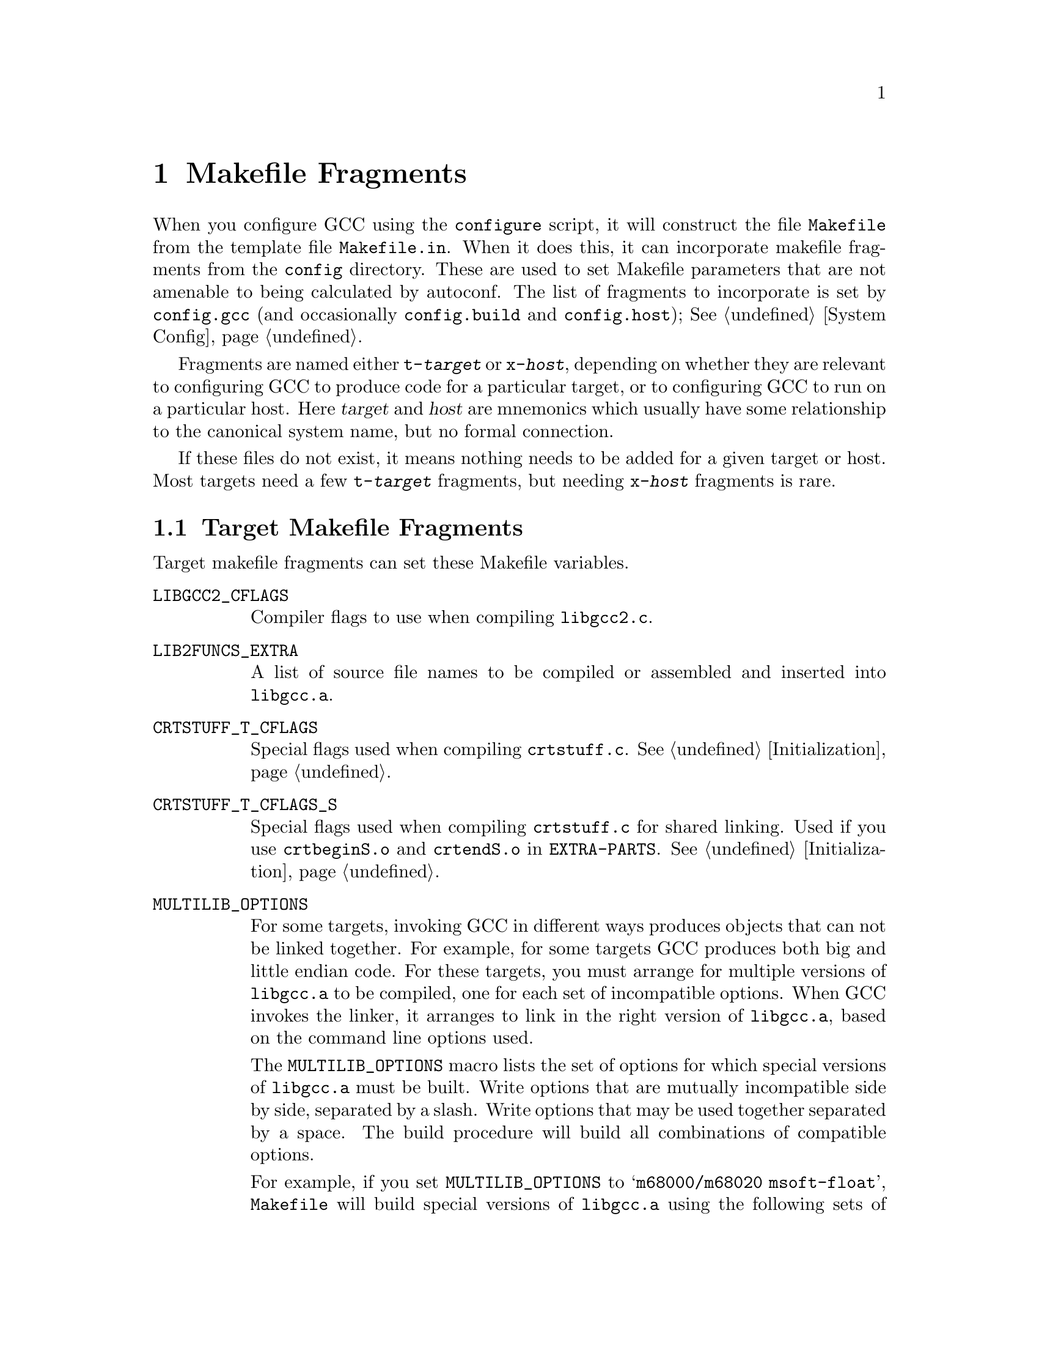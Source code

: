 @c Copyright (C) 1988, 1989, 1992, 1993, 1994, 1995, 1996, 1997, 1998,
@c 1999, 2000, 2001, 2003, 2004, 2005, 2008, 2011, 2012
@c Free Software Foundation, Inc.
@c This is part of the GCC manual.
@c For copying conditions, see the file gcc.texi.

@node Fragments
@chapter Makefile Fragments
@cindex makefile fragment

When you configure GCC using the @file{configure} script, it will
construct the file @file{Makefile} from the template file
@file{Makefile.in}.  When it does this, it can incorporate makefile
fragments from the @file{config} directory.  These are used to set
Makefile parameters that are not amenable to being calculated by
autoconf.  The list of fragments to incorporate is set by
@file{config.gcc} (and occasionally @file{config.build}
and @file{config.host}); @xref{System Config}.

Fragments are named either @file{t-@var{target}} or @file{x-@var{host}},
depending on whether they are relevant to configuring GCC to produce
code for a particular target, or to configuring GCC to run on a
particular host.  Here @var{target} and @var{host} are mnemonics
which usually have some relationship to the canonical system name, but
no formal connection.

If these files do not exist, it means nothing needs to be added for a
given target or host.  Most targets need a few @file{t-@var{target}}
fragments, but needing @file{x-@var{host}} fragments is rare.

@menu
* Target Fragment:: Writing @file{t-@var{target}} files.
* Host Fragment::   Writing @file{x-@var{host}} files.
@end menu

@node Target Fragment
@section Target Makefile Fragments
@cindex target makefile fragment
@cindex @file{t-@var{target}}

Target makefile fragments can set these Makefile variables.

@table @code
@findex LIBGCC2_CFLAGS
@item LIBGCC2_CFLAGS
Compiler flags to use when compiling @file{libgcc2.c}.

@findex LIB2FUNCS_EXTRA
@item LIB2FUNCS_EXTRA
A list of source file names to be compiled or assembled and inserted
into @file{libgcc.a}.

@findex CRTSTUFF_T_CFLAGS
@item CRTSTUFF_T_CFLAGS
Special flags used when compiling @file{crtstuff.c}.
@xref{Initialization}.

@findex CRTSTUFF_T_CFLAGS_S
@item CRTSTUFF_T_CFLAGS_S
Special flags used when compiling @file{crtstuff.c} for shared
linking.  Used if you use @file{crtbeginS.o} and @file{crtendS.o}
in @code{EXTRA-PARTS}.
@xref{Initialization}.

@findex MULTILIB_OPTIONS
@item MULTILIB_OPTIONS
For some targets, invoking GCC in different ways produces objects
that can not be linked together.  For example, for some targets GCC
produces both big and little endian code.  For these targets, you must
arrange for multiple versions of @file{libgcc.a} to be compiled, one for
each set of incompatible options.  When GCC invokes the linker, it
arranges to link in the right version of @file{libgcc.a}, based on
the command line options used.

The @code{MULTILIB_OPTIONS} macro lists the set of options for which
special versions of @file{libgcc.a} must be built.  Write options that
are mutually incompatible side by side, separated by a slash.  Write
options that may be used together separated by a space.  The build
procedure will build all combinations of compatible options.

For example, if you set @code{MULTILIB_OPTIONS} to @samp{m68000/m68020
msoft-float}, @file{Makefile} will build special versions of
@file{libgcc.a} using the following sets of options:  @option{-m68000},
@option{-m68020}, @option{-msoft-float}, @samp{-m68000 -msoft-float}, and
@samp{-m68020 -msoft-float}.

@findex MULTILIB_DIRNAMES
@item MULTILIB_DIRNAMES
If @code{MULTILIB_OPTIONS} is used, this variable specifies the
directory names that should be used to hold the various libraries.
Write one element in @code{MULTILIB_DIRNAMES} for each element in
@code{MULTILIB_OPTIONS}.  If @code{MULTILIB_DIRNAMES} is not used, the
default value will be @code{MULTILIB_OPTIONS}, with all slashes treated
as spaces.

@code{MULTILIB_DIRNAMES} describes the multilib directories using GCC
conventions and is applied to directories that are part of the GCC
installation.  When multilib-enabled, the compiler will add a
subdirectory of the form @var{prefix}/@var{multilib} before each
directory in the search path for libraries and crt files.

For example, if @code{MULTILIB_OPTIONS} is set to @samp{m68000/m68020
msoft-float}, then the default value of @code{MULTILIB_DIRNAMES} is
@samp{m68000 m68020 msoft-float}.  You may specify a different value if
you desire a different set of directory names.

@findex MULTILIB_MATCHES
@item MULTILIB_MATCHES
Sometimes the same option may be written in two different ways.  If an
option is listed in @code{MULTILIB_OPTIONS}, GCC needs to know about
any synonyms.  In that case, set @code{MULTILIB_MATCHES} to a list of
items of the form @samp{option=option} to describe all relevant
synonyms.  For example, @samp{m68000=mc68000 m68020=mc68020}.

@findex MULTILIB_EXCEPTIONS
@item MULTILIB_EXCEPTIONS
Sometimes when there are multiple sets of @code{MULTILIB_OPTIONS} being
specified, there are combinations that should not be built.  In that
case, set @code{MULTILIB_EXCEPTIONS} to be all of the switch exceptions
in shell case syntax that should not be built.

For example the ARM processor cannot execute both hardware floating
point instructions and the reduced size THUMB instructions at the same
time, so there is no need to build libraries with both of these
options enabled.  Therefore @code{MULTILIB_EXCEPTIONS} is set to:
@smallexample
*mthumb/*mhard-float*
@end smallexample

@findex MULTILIB_REQUIRED
@item MULTILIB_REQUIRED
Sometimes when there are only a few combinations are required, it would
be a big effort to come up with a @code{MULTILIB_EXCEPTIONS} list to
cover all undesired ones.  In such a case, just listing all the required
combinations in @code{MULTILIB_REQUIRED} would be more straightforward.

The way to specify the entries in @code{MULTILIB_REQUIRED} is same with
the way used for @code{MULTILIB_EXCEPTIONS}, only this time what are
required will be specified.  Suppose there are multiple sets of
@code{MULTILIB_OPTIONS} and only two combinations are required, one
for ARMv7-M and one for ARMv7-R with hard floating-point ABI and FPU, the
@code{MULTILIB_REQUIRED} can be set to:
@smallexample
@code{MULTILIB_REQUIRED} =  mthumb/march=armv7-m
@code{MULTILIB_REQUIRED} += march=armv7-r/mfloat-abi=hard/mfpu=vfpv3-d16
@end smallexample

The @code{MULTILIB_REQUIRED} can be used together with
@code{MULTILIB_EXCEPTIONS}.  The option combinations generated from
@code{MULTILIB_OPTIONS} will be filtered by @code{MULTILIB_EXCEPTIONS}
and then by @code{MULTILIB_REQUIRED}.

@findex MULTILIB_EXTRA_OPTS
@item MULTILIB_EXTRA_OPTS
Sometimes it is desirable that when building multiple versions of
@file{libgcc.a} certain options should always be passed on to the
compiler.  In that case, set @code{MULTILIB_EXTRA_OPTS} to be the list
of options to be used for all builds.  If you set this, you should
probably set @code{CRTSTUFF_T_CFLAGS} to a dash followed by it.

@findex MULTILIB_OSDIRNAMES
@item MULTILIB_OSDIRNAMES
If @code{MULTILIB_OPTIONS} is used, this variable specifies 
a list of subdirectory names, that are used to modify the search
path depending on the chosen multilib.  Unlike @code{MULTILIB_DIRNAMES},
@code{MULTILIB_OSDIRNAMES} describes the multilib directories using
operating systems conventions, and is applied to the directories such as
@code{lib} or those in the @env{LIBRARY_PATH} environment variable.
The format is either the same as of
@code{MULTILIB_DIRNAMES}, or a set of mappings.  When it is the same
as @code{MULTILIB_DIRNAMES}, it describes the multilib directories
using operating system conventions, rather than GCC conventions.  When it is a set
of mappings of the form @var{gccdir}=@var{osdir}, the left side gives
the GCC convention and the right gives the equivalent OS defined
location.  If the @var{osdir} part begins with a @samp{!},
GCC will not search in the non-multilib directory and use
exclusively the multilib directory.  Otherwise, the compiler will
examine the search path for libraries and crt files twice; the first
time it will add @var{multilib} to each directory in the search path,
the second it will not.

For configurations that support both multilib and multiarch,
@code{MULTILIB_OSDIRNAMES} also encodes the multiarch name, thus
subsuming @code{MULTIARCH_DIRNAME}.  The multiarch name is appended to
each directory name, separated by a colon (e.g.
@samp{../lib32:i386-linux-gnu}).

Each multiarch subdirectory will be searched before the corresponding OS
multilib directory, for example @samp{/lib/i386-linux-gnu} before
@samp{/lib/../lib32}.  The multiarch name will also be used to modify the
system header search path, as explained for @code{MULTIARCH_DIRNAME}.

@findex MULTIARCH_DIRNAME
@item MULTIARCH_DIRNAME
This variable specifies the multiarch name for configurations that are
multiarch-enabled but not multilibbed configurations.

The multiarch name is used to augment the search path for libraries, crt
files and system header files with additional locations.  The compiler
will add a multiarch subdirectory of the form
@var{prefix}/@var{multiarch} before each directory in the library and
crt search path.  It will also add two directories
@code{LOCAL_INCLUDE_DIR}/@var{multiarch} and
@code{NATIVE_SYSTEM_HEADER_DIR}/@var{multiarch}) to the system header
search path, respectively before @code{LOCAL_INCLUDE_DIR} and
@code{NATIVE_SYSTEM_HEADER_DIR}.

@code{MULTIARCH_DIRNAME} is not used for configurations that support
both multilib and multiarch.  In that case, multiarch names are encoded
in @code{MULTILIB_OSDIRNAMES} instead.

More documentation about multiarch can be found at
@uref{http://wiki.debian.org/Multiarch}.

@findex SPECS
@item SPECS
Unfortunately, setting @code{MULTILIB_EXTRA_OPTS} is not enough, since
it does not affect the build of target libraries, at least not the
build of the default multilib.  One possible work-around is to use
@code{DRIVER_SELF_SPECS} to bring options from the @file{specs} file
as if they had been passed in the compiler driver command line.
However, you don't want to be adding these options after the toolchain
is installed, so you can instead tweak the @file{specs} file that will
be used during the toolchain build, while you still install the
original, built-in @file{specs}.  The trick is to set @code{SPECS} to
some other filename (say @file{specs.install}), that will then be
created out of the built-in specs, and introduce a @file{Makefile}
rule to generate the @file{specs} file that's going to be used at
build time out of your @file{specs.install}.

@item T_CFLAGS
These are extra flags to pass to the C compiler.  They are used both
when building GCC, and when compiling things with the just-built GCC@.
This variable is deprecated and should not be used.
@end table

@node Host Fragment
@section Host Makefile Fragments
@cindex host makefile fragment
@cindex @file{x-@var{host}}

The use of @file{x-@var{host}} fragments is discouraged.  You should only
use it for makefile dependencies.
